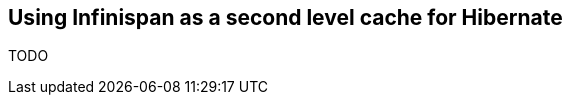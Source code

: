 [[sid-8093985_GettingStartedGuide-UsingInfinispanasasecondlevelcacheforHibernate]]

==  Using Infinispan as a second level cache for Hibernate

TODO

